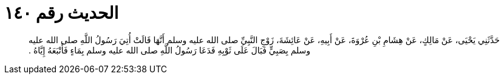 
= الحديث رقم ١٤٠

[quote.hadith]
حَدَّثَنِي يَحْيَى، عَنْ مَالِكٍ، عَنْ هِشَامِ بْنِ عُرْوَةَ، عَنْ أَبِيهِ، عَنْ عَائِشَةَ، زَوْجِ النَّبِيِّ صلى الله عليه وسلم أَنَّهَا قَالَتْ أُتِيَ رَسُولُ اللَّهِ صلى الله عليه وسلم بِصَبِيٍّ فَبَالَ عَلَى ثَوْبِهِ فَدَعَا رَسُولُ اللَّهِ صلى الله عليه وسلم بِمَاءٍ فَأَتْبَعَهُ إِيَّاهُ ‏.‏